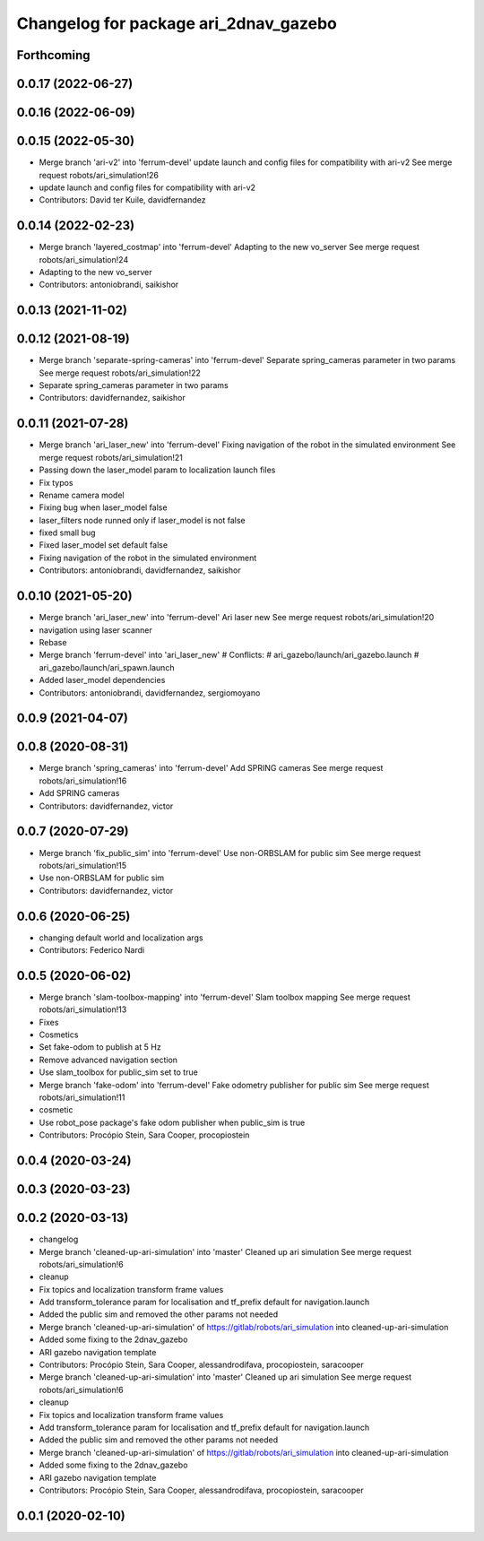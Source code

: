 ^^^^^^^^^^^^^^^^^^^^^^^^^^^^^^^^^^^^^^
Changelog for package ari_2dnav_gazebo
^^^^^^^^^^^^^^^^^^^^^^^^^^^^^^^^^^^^^^

Forthcoming
-----------

0.0.17 (2022-06-27)
-------------------

0.0.16 (2022-06-09)
-------------------

0.0.15 (2022-05-30)
-------------------
* Merge branch 'ari-v2' into 'ferrum-devel'
  update launch and config files for compatibility with ari-v2
  See merge request robots/ari_simulation!26
* update launch and config files for compatibility with ari-v2
* Contributors: David ter Kuile, davidfernandez

0.0.14 (2022-02-23)
-------------------
* Merge branch 'layered_costmap' into 'ferrum-devel'
  Adapting to the new vo_server
  See merge request robots/ari_simulation!24
* Adapting to the new vo_server
* Contributors: antoniobrandi, saikishor

0.0.13 (2021-11-02)
-------------------

0.0.12 (2021-08-19)
-------------------
* Merge branch 'separate-spring-cameras' into 'ferrum-devel'
  Separate spring_cameras parameter in two params
  See merge request robots/ari_simulation!22
* Separate spring_cameras parameter in two params
* Contributors: davidfernandez, saikishor

0.0.11 (2021-07-28)
-------------------
* Merge branch 'ari_laser_new' into 'ferrum-devel'
  Fixing navigation of the robot in the simulated environment
  See merge request robots/ari_simulation!21
* Passing down the laser_model param to localization launch files
* Fix typos
* Rename camera model
* Fixing bug when laser_model false
* laser_filters node runned only if laser_model is not false
* fixed small bug
* Fixed laser_model set default false
* Fixing navigation of the robot in the simulated environment
* Contributors: antoniobrandi, davidfernandez, saikishor

0.0.10 (2021-05-20)
-------------------
* Merge branch 'ari_laser_new' into 'ferrum-devel'
  Ari laser new
  See merge request robots/ari_simulation!20
* navigation using laser scanner
* Rebase
* Merge branch 'ferrum-devel' into 'ari_laser_new'
  # Conflicts:
  #   ari_gazebo/launch/ari_gazebo.launch
  #   ari_gazebo/launch/ari_spawn.launch
* Added laser_model dependencies
* Contributors: antoniobrandi, davidfernandez, sergiomoyano

0.0.9 (2021-04-07)
------------------

0.0.8 (2020-08-31)
------------------
* Merge branch 'spring_cameras' into 'ferrum-devel'
  Add SPRING cameras
  See merge request robots/ari_simulation!16
* Add SPRING cameras
* Contributors: davidfernandez, victor

0.0.7 (2020-07-29)
------------------
* Merge branch 'fix_public_sim' into 'ferrum-devel'
  Use non-ORBSLAM for public sim
  See merge request robots/ari_simulation!15
* Use non-ORBSLAM for public sim
* Contributors: davidfernandez, victor

0.0.6 (2020-06-25)
------------------
* changing default world and localization args
* Contributors: Federico Nardi

0.0.5 (2020-06-02)
------------------
* Merge branch 'slam-toolbox-mapping' into 'ferrum-devel'
  Slam toolbox mapping
  See merge request robots/ari_simulation!13
* Fixes
* Cosmetics
* Set fake-odom to publish at 5 Hz
* Remove advanced navigation section
* Use slam_toolbox for public_sim set to true
* Merge branch 'fake-odom' into 'ferrum-devel'
  Fake odometry publisher for public sim
  See merge request robots/ari_simulation!11
* cosmetic
* Use robot_pose package's fake odom publisher when public_sim is true
* Contributors: Procópio Stein, Sara Cooper, procopiostein

0.0.4 (2020-03-24)
------------------

0.0.3 (2020-03-23)
------------------

0.0.2 (2020-03-13)
------------------
* changelog
* Merge branch 'cleaned-up-ari-simulation' into 'master'
  Cleaned up ari simulation
  See merge request robots/ari_simulation!6
* cleanup
* Fix topics and localization transform frame values
* Add transform_tolerance param for localisation and tf_prefix default for navigation.launch
* Added the public sim and removed the other params not needed
* Merge branch 'cleaned-up-ari-simulation' of https://gitlab/robots/ari_simulation into cleaned-up-ari-simulation
* Added some fixing to the 2dnav_gazebo
* ARI gazebo navigation template
* Contributors: Procópio Stein, Sara Cooper, alessandrodifava, procopiostein, saracooper

* Merge branch 'cleaned-up-ari-simulation' into 'master'
  Cleaned up ari simulation
  See merge request robots/ari_simulation!6
* cleanup
* Fix topics and localization transform frame values
* Add transform_tolerance param for localisation and tf_prefix default for navigation.launch
* Added the public sim and removed the other params not needed
* Merge branch 'cleaned-up-ari-simulation' of https://gitlab/robots/ari_simulation into cleaned-up-ari-simulation
* Added some fixing to the 2dnav_gazebo
* ARI gazebo navigation template
* Contributors: Procópio Stein, Sara Cooper, alessandrodifava, procopiostein, saracooper

0.0.1 (2020-02-10)
------------------
